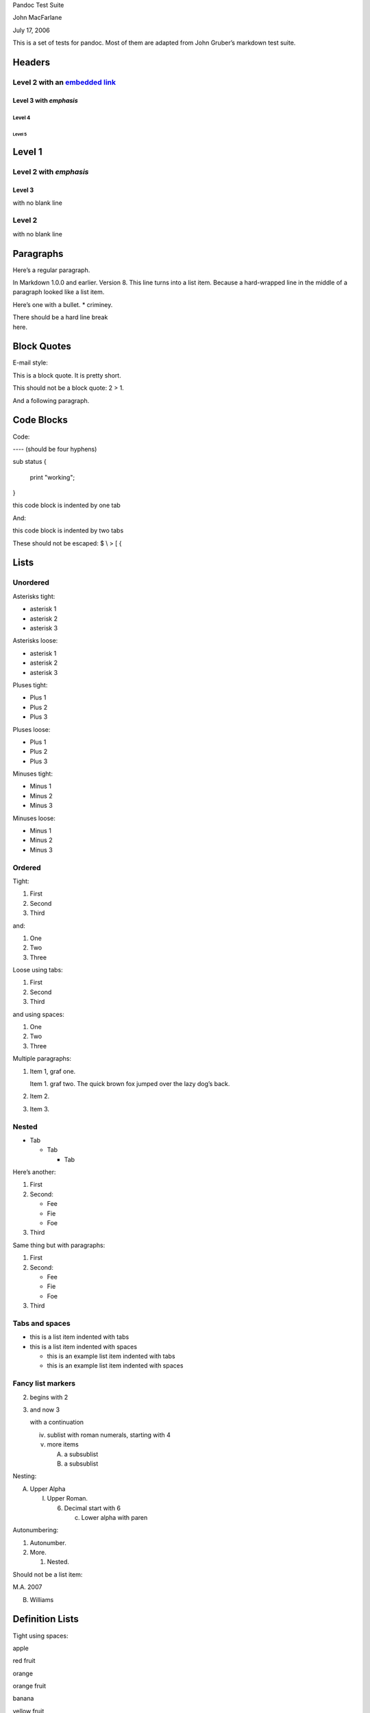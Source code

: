 Pandoc Test Suite

John MacFarlane

July 17, 2006

This is a set of tests for pandoc. Most of them are adapted from John
Gruber’s markdown test suite.

Headers
=======

Level 2 with an `embedded link </url>`__
----------------------------------------

Level 3 with *emphasis*
~~~~~~~~~~~~~~~~~~~~~~~

Level 4
^^^^^^^

Level 5
'''''''

Level 1
=======

Level 2 with *emphasis*
-----------------------

Level 3
~~~~~~~

with no blank line

Level 2
-------

with no blank line

Paragraphs
==========

Here’s a regular paragraph.

In Markdown 1.0.0 and earlier. Version 8. This line turns into a list
item. Because a hard-wrapped line in the middle of a paragraph looked
like a list item.

Here’s one with a bullet. \* criminey.

| There should be a hard line break
| here.

Block Quotes
============

E-mail style:

This is a block quote. It is pretty short.

This should not be a block quote: 2 > 1.

And a following paragraph.

Code Blocks
===========

Code:

---- (should be four hyphens)

sub status {

 print "working";

}

this code block is indented by one tab

And:

this code block is indented by two tabs

These should not be escaped: $ \\ > [ {

Lists
=====

Unordered
---------

Asterisks tight:

-  asterisk 1
-  asterisk 2
-  asterisk 3

Asterisks loose:

-  asterisk 1
-  asterisk 2
-  asterisk 3

Pluses tight:

-  Plus 1
-  Plus 2
-  Plus 3

Pluses loose:

-  Plus 1
-  Plus 2
-  Plus 3

Minuses tight:

-  Minus 1
-  Minus 2
-  Minus 3

Minuses loose:

-  Minus 1
-  Minus 2
-  Minus 3

Ordered
-------

Tight:

1. First
2. Second
3. Third

and:

1. One
2. Two
3. Three

Loose using tabs:

1. First
2. Second
3. Third

and using spaces:

1. One
2. Two
3. Three

Multiple paragraphs:

1. Item 1, graf one.

   Item 1. graf two. The quick brown fox jumped over the lazy dog’s
   back.

2. Item 2.
3. Item 3.

Nested
------

-  Tab

   -  Tab

      -  Tab

Here’s another:

1. First
2. Second:

   -  Fee
   -  Fie
   -  Foe

3. Third

Same thing but with paragraphs:

1. First
2. Second:

   -  Fee
   -  Fie
   -  Foe

3. Third

Tabs and spaces
---------------

-  this is a list item indented with tabs
-  this is a list item indented with spaces

   -  this is an example list item indented with tabs
   -  this is an example list item indented with spaces

Fancy list markers
------------------

(2) begins with 2
(3) and now 3

    with a continuation

    iv. sublist with roman numerals, starting with 4
    v.  more items

        (A) a subsublist
        (B) a subsublist

Nesting:

A. Upper Alpha

   I. Upper Roman.

      (6) Decimal start with 6

          c) Lower alpha with paren

Autonumbering:

1. Autonumber.
2. More.

   1. Nested.

Should not be a list item:

M.A. 2007

B. Williams

Definition Lists
================

Tight using spaces:

apple

red fruit

orange

orange fruit

banana

yellow fruit

Tight using tabs:

apple

red fruit

orange

orange fruit

banana

yellow fruit

Loose:

apple

red fruit

orange

orange fruit

banana

yellow fruit

Multiple blocks with italics:

*apple*

red fruit

contains seeds, crisp, pleasant to taste

*orange*

orange fruit

{ orange code block }

Multiple definitions, tight:

apple

red fruit computer

orange

orange fruit bank

Multiple definitions, loose:

apple

red fruit

computer

orange

orange fruit

bank

Blank line after term, indented marker, alternate markers:

apple

red fruit

computer

orange

orange fruit

1. sublist
2. sublist

HTML Blocks
===========

Simple block on one line:

foo

And nested without indentation:

foo

bar

Interpreted markdown in a table:

This is *emphasized*

And this is **strong**

Here’s a simple block:

foo

This should be a code block, though:

<div>

 foo

</div>

As should this:

<div>foo</div>

Now, nested:

foo

This should just be an HTML comment:

Multiline:

Code block:

<!-- Comment -->

Just plain comment, with trailing spaces on the line:

Code:

<hr />

Hr’s:

Inline Markup
=============

This is *emphasized*, and so *is this*.

This is **strong**, and so **is this**.

An `emphasized link </url>`__.

**This is strong and em.**

So is **this** word.

**This is strong and em.**

So is **this** word.

This is code: ``>``, ``$``, ``\``, ``\$``, ``<html>``.

[STRIKEOUT:This is strikeout.]

Superscripts: a\ :sup:`bc`\ d a\ :sup:`hello` a\ :sup:`hello there`.

Subscripts: H\ :sub:`2`\ O, H\ :sub:`23`\ O, H\ :sub:`many of them`\ O.

These should not be superscripts or subscripts, because of the unescaped
spaces: a^b c^d, a~b c~d.

Smart quotes, ellipses, dashes
==============================

“Hello,” said the spider. “‘Shelob’ is my name.”

‘A’, ‘B’, and ‘C’ are letters.

‘Oak,’ ‘elm,’ and ‘beech’ are names of trees. So is ‘pine.’

‘He said, “I want to go.”’ Were you alive in the 70’s?

Here is some quoted ‘\ ``code``\ ’ and a “quoted link
<http://example.com/?foo=1&bar=2>__”.

Some dashes: one—two — three—four — five.

Dashes between numbers: 5–7, 255–66, 1987–1999.

Ellipses…and…and….

LaTeX
=====

-  
-  
-  
-  
-  
-  -Tree
-  Here’s some display math:

-  Here’s one that has a line break in it: .

These shouldn’t be math:

-  To get the famous equation, write ``$e = mc^2$``.
-  $22,000 is a *lot* of money. So is $34,000. (It worked if “lot” is
   emphasized.)
-  Shoes ($20) and socks ($5).
-  Escaped ``$``: $73 *this should be emphasized* 23$.

Here’s a LaTeX table:

Special Characters
==================

Here is some unicode:

-  I hat: Î
-  o umlaut: ö
-  section: §
-  set membership: ∈
-  copyright: ©

AT&T has an ampersand in their name.

AT&T is another way to write it.

This & that.

4 < 5.

6 > 5.

Backslash: \\

Backtick: \`

Asterisk: \*

Underscore: \_

Left brace: {

Right brace: }

Left bracket: [

Right bracket: ]

Left paren: (

Right paren: )

Greater-than: >

Hash: #

Period: .

Bang: !

Plus: +

Minus: -

Links
=====

Explicit
--------

Just a `URL </url/>`__.

`URL and title </url/>`__.

`URL and title </url/>`__.

`URL and title </url/>`__.

`URL and title </url/>`__

`URL and title </url/>`__

`with_underscore </url/with_underscore>`__

`Email link <mailto:nobody@nowhere.net>`__

`Empty <>`__.

Reference
---------

Foo `bar </url/>`__.

With `embedded [brackets] </url/>`__.

`b </url/>`__ by itself should be a link.

Indented `once </url>`__.

Indented `twice </url>`__.

Indented `thrice </url>`__.

This should [not][] be a link.

[not]: /url

Foo `bar </url/>`__.

Foo `biz </url/>`__.

With ampersands
---------------

Here’s a link with an ampersand in the URL
<http://example.com/?foo=1&bar=2>__.

Here’s a link with an amersand in the link text:
`AT&T <http://att.com/>`__.

Here’s an `inline link </script?foo=1&bar=2>`__.

Here’s an `inline link in pointy braces </script?foo=1&bar=2>`__.

Autolinks
---------

With an ampersand: http://example.com/?foo=1&bar=2

-  In a list?
-  http://example.com/
-  It should.

An e-mail address: nobody@nowhere.net

Blockquoted: http://example.com/

Auto-links should not occur here: ``<http://example.com/>``

or here: <http://example.com/>

Images
======

From “Voyage dans la Lune” by Georges Melies (1902):

|image0|

lalune

Here is a movie |image1| icon.

Footnotes
=========

Here is a footnote reference, [1]_ and another. [2]_ This should *not*
be a footnote reference, because it contains a space.[^my note] Here is
an inline note. [3]_

Notes can go in quotes. [4]_

1. And in list items. [5]_

This paragraph should not be part of the note, as it is not indented.

.. [1]
   Here is the footnote. It can go anywhere after the footnote
   reference. It need not be placed at the end of the document.

.. [2]
   Here’s the long note. This one contains multiple blocks.

   Subsequent blocks are indented to show that they belong to the
   footnote (as with list items).

   { <code> }

   If you want, you can indent every line, but you can also be lazy and
   just indent the first line of each block.

.. [3]
   This is *easier* to type. Inline notes may contain
   `links <http://google.com>`__ and ``]`` verbatim characters, as well
   as [bracketed text].

.. [4]
   In quote.

.. [5]
   In list.

.. |image0| image:: Pictures/14.jpg
   :width: 2.08333in
   :height: 2.08333in
.. |image1| image:: Pictures/15.jpg
   :width: 0.27778in
   :height: 0.30556in
